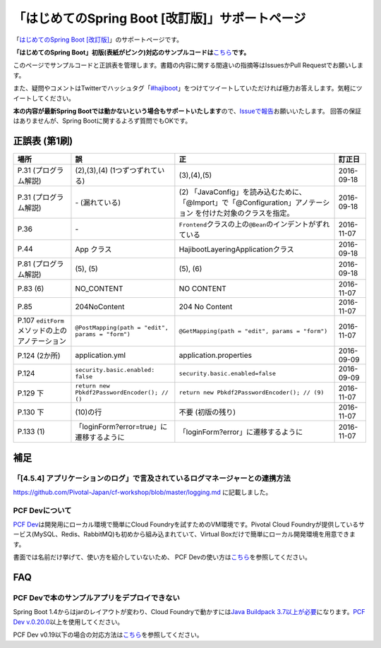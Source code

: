 「はじめてのSpring Boot [改訂版]」サポートページ
********************************************************************************

「\ `はじめてのSpring Boot [改訂版] <http://www.kohgakusha.co.jp/books/detail/978-4-7775-1969-9>`_\ 」のサポートページです。

**「はじめてのSpring Boot」初版(表紙がピンク)対応のサンプルコードは**\ `こちら <https://github.com/making/hajiboot-samples/tree/1st-edition>`_\ **です。**

このページでサンプルコードと正誤表を管理します。書籍の内容に関する間違いの指摘等はIssuesかPull Requestでお願いします。

また、疑問やコメントはTwitterでハッシュタグ「\ `#hajiboot <https://twitter.com/hashtag/hajiboot?f=tweets&vertical=default>`_\ 」をつけてツイートしていただければ極力お答えします。気軽にツイートしてください。

**本の内容が最新Spring Bootでは動かないという場合もサポートいたします**\ ので、\ `Issueで報告 <https://github.com/making/hajiboot-samples/issues/new>`_\ お願いいたします。
回答の保証はありませんが、Spring Bootに関するよろず質問でもOKです。

正誤表 (第1刷)
================================================================================

.. list-table::
   :header-rows: 1

   * - 場所
     - 誤
     - 正
     - 訂正日
   * - P.31 (プログラム解説)
     - (2),(3),(4) (1つずつずれている)
     - (3),(4),(5)
     - 2016-09-18
   * - P.31 (プログラム解説)
     - \- (漏れている)
     - \(2\) 「JavaConfig」を読み込むために、「@Import」で「@Configuration」アノテーション を付けた対象のクラスを指定。
     - 2016-09-18
   * - P.36 
     - \-
     - ``Frontend``\ クラスの上の\ ``@Bean``\ のインデントがずれている
     - 2016-11-07
   * - P.44
     - App クラス
     - HajibootLayeringApplicationクラス
     - 2016-09-18
   * - P.81 (プログラム解説)
     - (5), (5)
     - (5), (6)
     - 2016-09-18
   * - P.83 (6)
     - NO_CONTENT
     - NO CONTENT
     - 2016-11-07
   * - P.85
     - 204NoContent
     - 204 No Content
     - 2016-11-07
   * - P.107 ``editForm``\ メソッドの上のアノテーション
     - ``@PostMapping(path = "edit", params = "form")``
     - ``@GetMapping(path = "edit", params = "form")``
     - 2016-11-07
   * - P.124 (2か所)
     - application.yml
     - application.properties
     - 2016-09-09
   * - P.124
     - ``security.basic.enabled: false``
     - ``security.basic.enabled=false``
     - 2016-09-09
   * - P.129 下
     - ``return new Pbkdf2PasswordEncoder(); // ()``
     - ``return new Pbkdf2PasswordEncoder(); // (9)``
     - 2016-11-07
   * - P.130 下
     - (10)の行
     - 不要 (初版の残り)
     - 2016-11-07
   * - P.133 (1)
     - 「loginForm?error=true」に遷移するように
     - 「loginForm?error」に遷移するように
     - 2016-11-07

補足
================================================================================

「[4.5.4] アプリケーションのログ」で言及されているログマネージャーとの連携方法
--------------------------------------------------------------------------------

https://github.com/Pivotal-Japan/cf-workshop/blob/master/logging.md
に記載しました。

PCF Devについて
--------------------------------------------------------------------------------
\ `PCF Dev <http://pcfdev.io>`_\ は開発用にローカル環境で簡単にCloud Foundryを試すためのVM環境です。Pivotal Cloud Foundryが提供しているサービス(MySQL、Redis、RabbitMQ)も初めから組み込まれていて、Virtual Boxだけで簡単にローカル開発環境を用意できます。

書面では名前だけ挙げて、使い方を紹介していないため、
PCF Devの使い方は\ `こちら <https://github.com/Pivotal-Japan/cf-workshop/blob/master/pcf-dev.md>`_\ を参照してください。

FAQ
================================================================================

PCF Devで本のサンプルアプリをデプロイできない
--------------------------------------------------------------------------------

Spring Boot 1.4からはjarのレイアウトが変わり、Cloud Foundryで動かすには\ `Java Buildpack 3.7以上が必要 <https://github.com/pivotal-cf/pcfdev/issues/130>`_\ になります。\ `PCF Dev v.0.20.0 <https://network.pivotal.io/products/pcfdev#/releases/2298>`_\ 以上を使用してください。


PCF Dev v0.19以下の場合の対応方法は\ `こちら <http://bit.ly/pcfdev-boot14>`_\ を参照してください。

